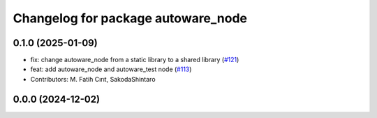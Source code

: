 ^^^^^^^^^^^^^^^^^^^^^^^^^^^^^^^^^^^
Changelog for package autoware_node
^^^^^^^^^^^^^^^^^^^^^^^^^^^^^^^^^^^

0.1.0 (2025-01-09)
------------------
* fix: change autoware_node from a static library to a shared library (`#121 <https://github.com/autowarefoundation/autoware.core/issues/121>`_)
* feat: add autoware_node and autoware_test node (`#113 <https://github.com/autowarefoundation/autoware.core/issues/113>`_)
* Contributors: M. Fatih Cırıt, SakodaShintaro

0.0.0 (2024-12-02)
------------------
